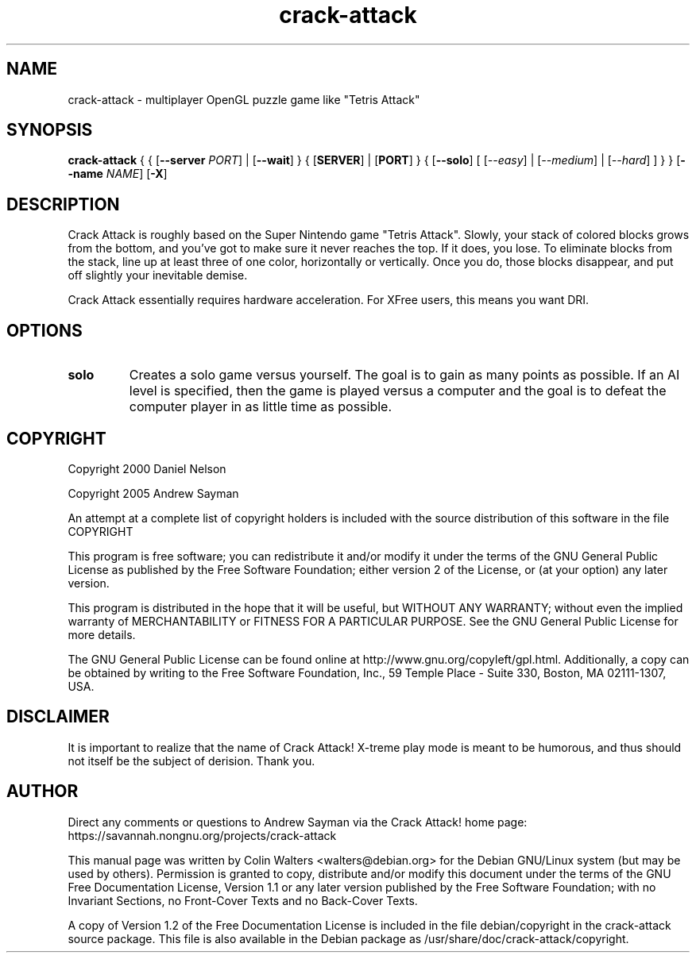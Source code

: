 .TH crack-attack 6   
.\" auto-generated from crack-attack.xml by docbook2manxml $Revision: 1.3 $ 
.SH NAME
crack-attack \- multiplayer OpenGL puzzle game like "Tetris Attack"
.SH SYNOPSIS
\fBcrack-attack\fR
{
{ [\fB--server \fIPORT\fB\fR]
| [\fB--wait\fR]
}
{ [\fBSERVER\fR] | [\fBPORT\fR]
}
{ [\fB--solo\fR]
[
[\fB\fI--easy\fB\fR]
| [\fB\fI--medium\fB\fR]
| [\fB\fI--hard\fB\fR]
]
}
}
[\fB--name \fINAME\fB\fR]
[\fB-X\fR]
.SH DESCRIPTION
Crack Attack is roughly based on the Super Nintendo game
"Tetris Attack"\&. Slowly, your stack of colored blocks grows from the
bottom, and you\&'ve got to make sure it never reaches the top\&. If it
does, you lose\&. To eliminate blocks from the stack, line up at least
three of one color, horizontally or vertically\&. Once you do, those
blocks disappear, and put off slightly your inevitable demise\&.
.PP
Crack Attack essentially requires hardware acceleration\&. For
XFree users, this means you want DRI\&.
.SH OPTIONS
.TP 
\fBsolo\fR
Creates a solo game versus yourself\&. The goal is to 
gain as many points as possible\&. If an AI level is specified, then 
the game is played versus a computer and the goal is to defeat the 
computer player in as little time as possible\&.
.SH COPYRIGHT
Copyright 2000 Daniel Nelson
.PP
Copyright 2005 Andrew Sayman
.PP
An attempt at a complete list of copyright holders is included 
with the source distribution of this software in the file COPYRIGHT
.PP
This program is free software; you can redistribute it
and/or modify it under the terms of the GNU General Public License
as published by the Free Software Foundation; either version 2 of
the License, or (at your option) any later version\&.
.PP
This program is distributed in the hope that it will be
useful, but WITHOUT ANY WARRANTY; without even the implied
warranty of MERCHANTABILITY or FITNESS FOR A PARTICULAR
PURPOSE\&. See the GNU General Public License for more details\&.
.PP
The GNU General Public License can be found online at
http://www\&.gnu\&.org/copyleft/gpl\&.html\&. Additionally, a copy can be
obtained by writing to the Free Software Foundation, Inc\&., 59
Temple Place - Suite 330, Boston, MA 02111-1307, USA\&.
.SH DISCLAIMER
It is important to realize that the name of Crack Attack!
X-treme play mode is meant to be humorous, and thus should not
itself be the subject of derision\&. Thank you\&.
.SH AUTHOR
Direct any comments or questions to Andrew Sayman via the 
Crack Attack! home page:
https://savannah\&.nongnu\&.org/projects/crack-attack
.PP
This manual page was written by Colin Walters <walters@debian\&.org> for
the Debian GNU/Linux system (but may be used by others)\&. Permission is
granted to copy, distribute and/or modify this document under the
terms of the GNU Free Documentation License,
Version 1\&.1 or any later version published by the Free Software
Foundation; with no Invariant Sections, no Front-Cover Texts and
no Back-Cover Texts\&.
.PP
A copy of Version 1\&.2 of the Free Documentation License is
included in the file debian/copyright in the crack-attack source
package\&. This file is also available in the Debian package as
/usr/share/doc/crack-attack/copyright\&.
